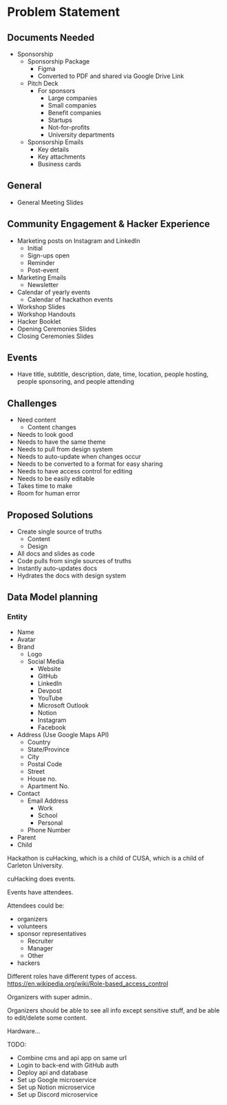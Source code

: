 * Problem Statement

** Documents Needed
   - Sponsorship
     - Sponsorship Package
       - Figma
       - Converted to PDF and shared via Google Drive Link
     - Pitch Deck
       - For sponsors
         - Large companies
         - Small companies
         - Benefit companies
         - Startups
         - Not-for-profits
         - University departments
     - Sponsorship Emails
       - Key details
       - Key attachments
       - Business cards

** General
   - General Meeting Slides

** Community Engagement & Hacker Experience
   - Marketing posts on Instagram and LinkedIn
     - Initial
     - Sign-ups open
     - Reminder
     - Post-event
   - Marketing Emails
     - Newsletter
   - Calendar of yearly events
     - Calendar of hackathon events
   - Workshop Slides
   - Workshop Handouts
   - Hacker Booklet
   - Opening Ceremonies Slides
   - Closing Ceremonies Slides

** Events
   - Have title, subtitle, description, date, time, location, people hosting, people sponsoring, and people attending

** Challenges
   - Need content
     - Content changes
   - Needs to look good
   - Needs to have the same theme
   - Needs to pull from design system
   - Needs to auto-update when changes occur
   - Needs to be converted to a format for easy sharing
   - Needs to have access control for editing
   - Needs to be easily editable
   - Takes time to make
   - Room for human error

** Proposed Solutions
   - Create single source of truths
     - Content
     - Design
   - All docs and slides as code
   - Code pulls from single sources of truths
   - Instantly auto-updates docs
   - Hydrates the docs with design system

** Data Model planning
*** Entity
- Name
- Avatar
- Brand
  - Logo
  - Social Media
    - Website
    - GitHub
    - LinkedIn
    - Devpost
    - YouTube
    - Microsoft Outlook
    - Notion
    - Instagram
    - Facebook
- Address (Use Google Maps API)
  - Country
  - State/Province
  - City
  - Postal Code
  - Street
  - House no.
  - Apartment No.
- Contact
  - Email Address
    - Work
    - School
    - Personal
  - Phone Number
- Parent
- Child

Hackathon is cuHacking, which is a child of CUSA, which is a child of Carleton University.

cuHacking does events.

Events have attendees.

Attendees could be:
- organizers
- volunteers
- sponsor representatives
  - Recruiter
  - Manager
  - Other
- hackers

Different roles have different types of access. https://en.wikipedia.org/wiki/Role-based_access_control

Organizers with super admin..

Organizers should be able to see all info except sensitive stuff, and be able to edit/delete some content.

Hardware...

TODO:
- Combine cms and api app on same url
- Login to back-end with GitHub auth
- Deploy api and database
- Set up Google microservice
- Set up Notion microservice
- Set up Discord microservice
